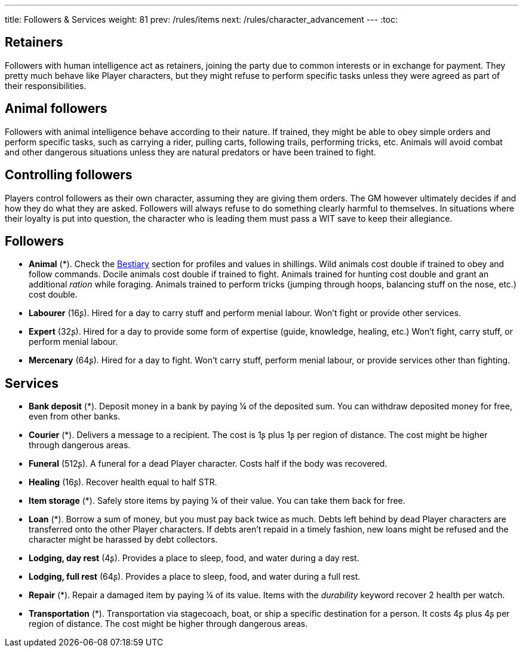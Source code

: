 ---
title: Followers & Services
weight: 81
prev: /rules/items
next: /rules/character_advancement
---
:toc:



== Retainers

Followers with human intelligence act as retainers, joining the party due to common interests or in exchange for payment.
They pretty much behave like Player characters, but they might refuse to perform specific tasks unless they were agreed as part of their responsibilities.


== Animal followers

Followers with animal intelligence behave according to their nature.
If trained, they might be able to obey simple orders and perform specific tasks, such as carrying a rider, pulling carts, following trails, performing tricks, etc.
Animals will avoid combat and other dangerous situations unless they are natural predators or have been trained to fight.


== Controlling followers

Players control followers as their own character, assuming they are giving them orders.
The GM however ultimately decides if and how they do what they are asked.
Followers will always refuse to do something clearly harmful to themselves.
In situations where their loyalty is put into question, the character who is leading them must pass a WIT save to keep their allegiance.


== Followers

* *Animal* (*).
Check the link:../bestiary[Bestiary] section for profiles and values in shillings.
Wild animals cost double if trained to obey and follow commands.
Docile animals cost double if trained to fight.
Animals trained for hunting cost double and grant an additional _ration_ while foraging.
Animals trained to perform tricks (jumping through hoops, balancing stuff on the nose, etc.) cost double.

* *Labourer* (16ʂ).
Hired for a day to carry stuff and perform menial labour.
Won't fight or provide other services.

* *Expert* (32ʂ).
Hired for a day to provide some form of expertise (guide, knowledge, healing, etc.)
Won't fight, carry stuff, or perform menial labour.

* *Mercenary* (64ʂ).
Hired for a day to fight.
Won't carry stuff, perform menial labour, or provide services other than fighting.


== Services

* *Bank deposit* (*).
Deposit money in a bank by paying ¼ of the deposited sum.
You can withdraw deposited money for free, even from other banks.

* *Courier* (*).
Delivers a message to a recipient.
The cost is 1ʂ plus 1ʂ per region of distance.
The cost might be higher through dangerous areas.

* *Funeral* (512ʂ).
A funeral for a dead Player character.
Costs half if the body was recovered.

* *Healing* (16ʂ).
Recover health equal to half STR.

* *Item storage* (*).
Safely store items by paying ¼ of their value.
You can take them back for free.

* *Loan* (*).
Borrow a sum of money, but you must pay back twice as much.
Debts left behind by dead Player characters are transferred onto the other Player characters.
If debts aren't repaid in a timely fashion, new loans might be refused and the character might be harassed by debt collectors.

* *Lodging, day rest* (4ʂ).
Provides a place to sleep, food, and water during a day rest.

* *Lodging, full rest* (64ʂ).
Provides a place to sleep, food, and water during a full rest.

* *Repair* (*).
Repair a damaged item by paying ¼ of its value.
Items with the _durability_ keyword recover 2 health per watch.

* *Transportation* (*).
Transportation via stagecoach, boat, or ship a specific destination for a person.
It costs 4ʂ plus 4ʂ per region of distance.
The cost might be higher through dangerous areas.
